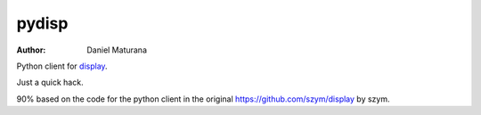 ===============================
pydisp
===============================

:author: Daniel Maturana

Python client for `display <https://github.com/szym/display>`_.

Just a quick hack.

90% based on the code for the python client in the original `<https://github.com/szym/display>`_ by szym.
